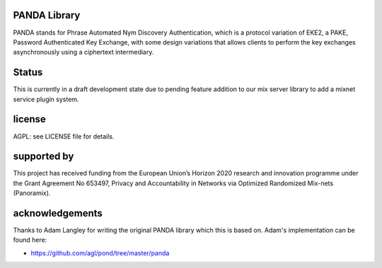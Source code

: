 

.. image:: https://travis-ci.org/katzenpost/panda.svg?branch=master
  :target: https://travis-ci.org/katzenpost/panda

.. image:: https://godoc.org/github.com/katzenpost/panda?status.svg
  :target: https://godoc.org/github.com/katzenpost/panda

PANDA Library
=============

PANDA stands for Phrase Automated Nym Discovery Authentication, which
is a protocol variation of EKE2, a PAKE, Password Authenticated Key
Exchange, with some design variations that allows clients to perform
the key exchanges asynchronously using a ciphertext intermediary.


Status
======

This is currently in a draft development state due to
pending feature addition to our mix server library to add
a mixnet service plugin system.


license
=======

AGPL: see LICENSE file for details.


supported by
============

.. image:: https://katzenpost.mixnetworks.org/_static/images/eu-flag-tiny.jpg

This project has received funding from the European Union’s Horizon 2020
research and innovation programme under the Grant Agreement No 653497, Privacy
and Accountability in Networks via Optimized Randomized Mix-nets (Panoramix).


acknowledgements
================

Thanks to Adam Langley for writing the original PANDA library which this is based on.
Adam's implementation can be found here:

* https://github.com/agl/pond/tree/master/panda
